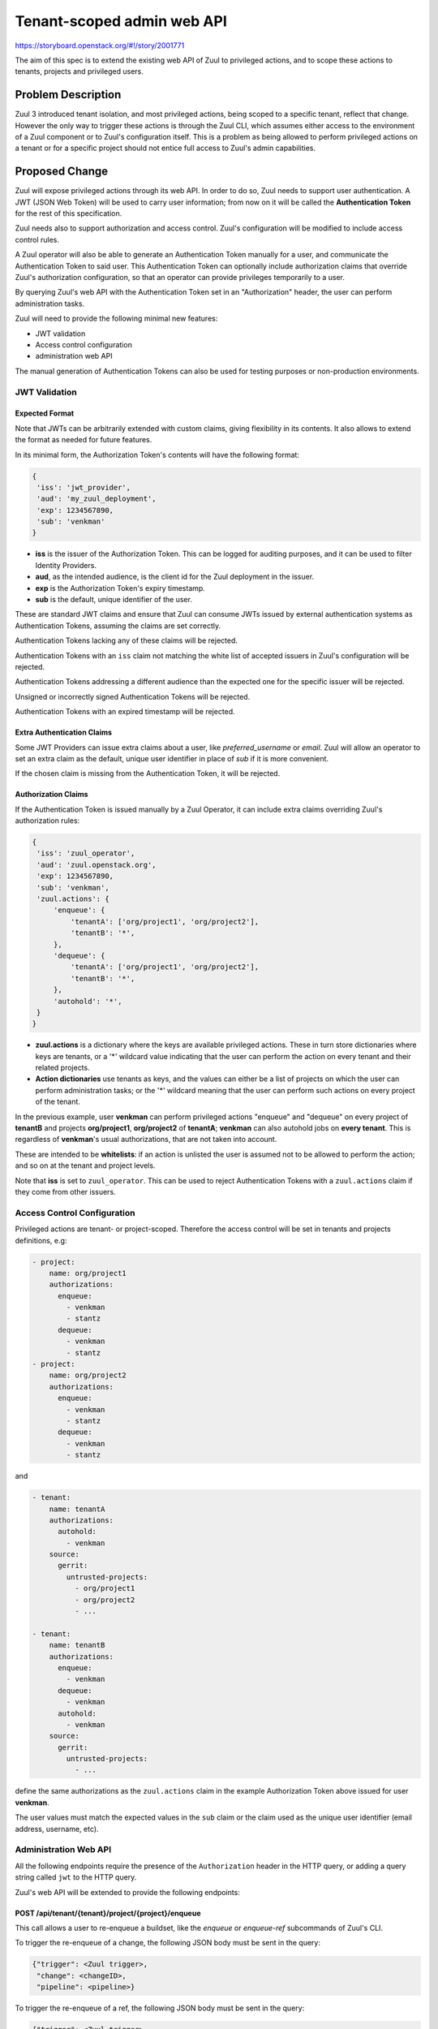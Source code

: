 ===========================
Tenant-scoped admin web API
===========================

https://storyboard.openstack.org/#!/story/2001771

The aim of this spec is to extend the existing web API of Zuul to
privileged actions, and to scope these actions to tenants, projects and privileged users.

Problem Description
===================

Zuul 3 introduced tenant isolation, and most privileged actions, being scoped
to a specific tenant, reflect that change. However the only way to trigger
these actions is through the Zuul CLI, which assumes either access to the
environment of a Zuul component or to Zuul's configuration itself. This is a
problem as being allowed to perform privileged actions on a tenant or for a
specific project should not entice full access to Zuul's admin capabilities.

.. Likewise, Nodepool provides actions that could be scoped to a tenant:

  * Ability to trigger an image build when the definition of an image used by
  that tenant has changed
  * Ability to delete nodesets that have been put on autohold (this is mitigated
  by the max-hold-age setting in Nodepool, if set)

  These actions can only be triggered through Nodepool's CLI, with the same
  problems as Zuul. Another important blocker is that Nodepool has no notion of
  tenancy as defined by Zuul.

Proposed Change
===============

Zuul will expose privileged actions through its web API. In order to do so, Zuul
needs to support user authentication. A JWT (JSON Web Token) will be used to carry
user information; from now on it will be called the **Authentication Token** for the
rest of this specification.

Zuul needs also to support authorization and access control. Zuul's configuration
will be modified to include access control rules.

A Zuul operator will also be able to generate an Authentication Token manually
for a user, and communicate the Authentication Token to said user. This Authentication
Token can optionally include authorization claims that override Zuul's authorization
configuration, so that an operator can provide privileges temporarily to a user.

By querying Zuul's web API with the Authentication Token set in an
"Authorization" header, the user can perform administration tasks.

Zuul will need to provide the following minimal new features:

* JWT validation
* Access control configuration
* administration web API

The manual generation of Authentication Tokens can also be used for testing
purposes or non-production environments.


JWT Validation
--------------

Expected Format
...............

Note that JWTs can be arbitrarily extended with custom claims, giving flexibility
in its contents. It also allows to extend the format as needed for future
features.

In its minimal form, the Authorization Token's contents will have the following
format:

.. code-block:: javascript

  {
   'iss': 'jwt_provider',
   'aud': 'my_zuul_deployment',
   'exp': 1234567890,
   'sub': 'venkman'
  }

* **iss** is the issuer of the Authorization Token. This can be logged for
  auditing purposes, and it can be used to filter Identity Providers.
* **aud**, as the intended audience, is the client id for the Zuul deployment in the
  issuer.
* **exp** is the Authorization Token's expiry timestamp.
* **sub** is the default, unique identifier of the user.

These are standard JWT claims and ensure that Zuul can consume JWTs issued
by external authentication systems as Authentication Tokens, assuming the claims
are set correctly.

Authentication Tokens lacking any of these claims will be rejected.

Authentication Tokens with an ``iss`` claim not matching the white list of
accepted issuers in Zuul's configuration will be rejected.

Authentication Tokens addressing a different audience than the expected one
for the specific issuer will be rejected.

Unsigned or incorrectly signed Authentication Tokens will be rejected.

Authentication Tokens with an expired timestamp will be rejected.


Extra Authentication Claims
...........................

Some JWT Providers can issue extra claims about a user, like *preferred_username*
or *email*. Zuul will allow an operator to set an extra claim as the default,
unique user identifier in place of *sub* if it is more convenient.

If the chosen claim is missing from the Authentication Token, it will be rejected.

Authorization Claims
....................

If the Authentication Token is issued manually by a Zuul Operator, it can include
extra claims overriding Zuul's authorization rules:

.. code-block:: javascript

  {
   'iss': 'zuul_operator',
   'aud': 'zuul.openstack.org',
   'exp': 1234567890,
   'sub': 'venkman',
   'zuul.actions': {
       'enqueue': {
           'tenantA': ['org/project1', 'org/project2'],
           'tenantB': '*',
       },
       'dequeue': {
           'tenantA': ['org/project1', 'org/project2'],
           'tenantB': '*',
       },
       'autohold': '*',
   }
  }

* **zuul.actions** is a dictionary where the keys are available privileged
  actions. These in turn store dictionaries where keys are tenants, or a '\*'
  wildcard value indicating that the user can perform the action on every tenant
  and their related projects.
* **Action dictionaries** use tenants as keys, and the values can either be
  a list of projects on which the user can perform administration tasks;
  or the '\*' wildcard meaning that the user can perform such actions on
  every project of the tenant.

In the previous example, user **venkman** can perform privileged actions
"enqueue" and "dequeue" on every project of **tenantB** and
projects **org/project1**, **org/project2** of **tenantA**; **venkman** can
also autohold jobs on **every tenant**. This is regardless of **venkman**'s
usual authorizations, that are not taken into account.

These are intended to be **whitelists**: if an action is unlisted the user is
assumed not to be allowed to perform the action; and so on at the tenant and
project levels.

Note that **iss** is set to ``zuul_operator``. This can be used to reject Authentication
Tokens with a ``zuul.actions`` claim if they come from other issuers.


Access Control Configuration
----------------------------

Privileged actions are tenant- or project-scoped. Therefore the access control
will be set in tenants and projects definitions, e.g:

.. code-block:: yaml

  - project:
      name: org/project1
      authorizations:
        enqueue:
          - venkman
          - stantz
        dequeue:
          - venkman
          - stantz
  - project:
      name: org/project2
      authorizations:
        enqueue:
          - venkman
          - stantz
        dequeue:
          - venkman
          - stantz

and

.. code-block:: yaml

  - tenant:
      name: tenantA
      authorizations:
        autohold:
          - venkman
      source:
        gerrit:
          untrusted-projects:
            - org/project1
            - org/project2
            - ...

  - tenant:
      name: tenantB
      authorizations:
        enqueue:
          - venkman
        dequeue:
          - venkman
        autohold:
          - venkman
      source:
        gerrit:
          untrusted-projects:
            - ...

define the same authorizations as the ``zuul.actions`` claim in the example
Authorization Token above issued for user **venkman**.

The user values must match the expected values in the ``sub`` claim or the
claim used as the unique user identifier (email address, username, etc).

Administration Web API
----------------------

All the following endpoints require the presence of the ``Authorization`` header
in the HTTP query, or adding a query string called ``jwt`` to the HTTP query.

Zuul's web API will be extended to provide the following endpoints:

POST /api/tenant/{tenant}/project/{project}/enqueue
...................................................

This call allows a user to re-enqueue a buildset, like the *enqueue* or
*enqueue-ref* subcommands of Zuul's CLI.

To trigger the re-enqueue of a change, the following JSON body must be sent in
the query:

.. code-block:: javascript

    {"trigger": <Zuul trigger>,
     "change": <changeID>,
     "pipeline": <pipeline>}

To trigger the re-enqueue of a ref, the following JSON body must be sent in
the query:

.. code-block:: javascript

    {"trigger": <Zuul trigger>,
     "ref": <ref>,
     "oldrev": <oldrev>,
     "newrev": <newrev>,
     "pipeline": <pipeline>}

The call returns with HTTP status code 201 if successful, 401 if unauthenticated,
403 if the user is not allowed to perform the action, and 400 with a JSON error
description otherwise.

POST /api/tenant/{tenant}/project/{project}/dequeue
...................................................

This call allows a user to dequeue a buildset, like the *dequeue* subcommand of
Zuul's CLI.

To dequeue a change, the following JSON body must be sent in the query:

.. code-block:: javascript

    {"change": <changeID>,
     "pipeline": <pipeline>}

To dequeue a ref, the following JSON body must be sent in
the query:

.. code-block:: javascript

    {"ref": <ref>,
     "pipeline": <pipeline>}

The call returns with HTTP status code 201 if successful, 401 if unauthenticated,
403 if the user is not allowed to perform the action, and 400 with a JSON error
description otherwise.

POST /api/tenant/{tenant}/project/{project}/autohold
..............................................................

This call allows a user to automatically put a node set on hold in case of
a build failure on the chosen job, like the *autohold* subcommand of Zuul's
CLI.

Any of the following JSON bodies must be sent in the query:

.. code-block:: javascript

    {"change": <changeID>,
     "reason": <reason>,
     "count": <count>,
     "node_hold_expiration": <expiry>,
     "job": <job>}

or

.. code-block:: javascript

    {"ref": <ref>,
     "reason": <reason>,
     "count": <count>,
     "node_hold_expiration": <expiry>,
     "job": <job>}

The call returns with HTTP status code 201 if successful, 401 if unauthenticated,
403 if the user is not allowed to perform the action, and 400 with a JSON error
description otherwise.


GET /api/user/{user}/actions
.........................................

This call returns a white list of the authorized actions for user {user}. This
endpoint can be consumed by web clients in order to know which actions to display
according to the user's authorizations, either from Zuul's configuration or
from the valid Authentication Token's ``zuul.actions`` claim if present and {user}
is the Authentication Token bearer.

The return value is similar in form to the `zuul.actions` claim:

.. code-block:: javascript

  {
   'zuul.actions': {
    'enqueue': {
        'tenantA': ['org/project1', 'org/project2'],
        'tenantB': '*',
    },
    'dequeue': {
        'tenantA': ['org/project1', 'org/project2'],
        'tenantB': '*',
    },
    'autohold': '*',
   }
  }

The call does not need authentication and returns with HTTP code 200. If the user
is not found in Zuul's configuration, the return value is

.. code-block:: javascript

  {
    'zuul.actions': {}
  }

Logging
.......

Zuul will log an event when a user presents an Authentication Token with a
``zuul.actions`` claim, and if the authorization override is granted or denied:

.. code-block:: bash

  Issuer %{iss}s attempt to override user %{sub}s actions granted|denied

At DEBUG level the log entry will also contain the ``zuul.actions`` claim.

Zuul will log an event when a user presents a valid Authentication Token to
perform a privileged action:

.. code-block:: bash

  User %{sub}s authenticated from %{iss}s requesting %{action}s on %{tenant}s/%{project}s

At DEBUG level the log entry will also contain the JSON body passed to the query.

Zuul Client CLI and Admin Web API
.................................

The client CLI can be modified to accept an optional --jwt argument on the ``autohold``,
``enqueue``, ``enqueue-ref`` and ``dequeue`` commands. if the JWT is passed to
the CLI, the CLI will query the web API to execute these commands rather than
using RPC; allowing non-privileged users to use the CLI remotely.

.. code-block:: bash

  $ zuul autohold --tenant openstack --project example_project --job example_job --reason "reason text" --count 1 --jwt AaAa....
  Connecting to https://zuul.openstack.org...
  <usual autohold output>


JWT Generation by Zuul
-----------------------

Client CLI
..........

A new command will be added to the Zuul Client CLI to allow an operator to generate
a JWT for a third party. It will return the contents of the ``Authorization`` header
as it should be set when querying the admin web API.

.. code-block:: bash

    $ zuul create-token --user venkman --tenant tenantA --project org/project1 --project org/project2 --expires-in 1800
    bearer eyJhbGciOiJIUzI1NiIsInR5cCI6IkpXVCJ9.eyJpc3MiOiJodHRwOi8vbWFuYWdlc2Yuc2ZyZG90ZXN0aW5zdGFuY2Uub3JnIiwienV1bC50ZW5hbnRzIjp7ImxvY2FsIjoiKiJ9LCJleHAiOjE1Mzc0MTcxOTguMzc3NTQ0fQ.DLbKx1J84wV4Vm7sv3zw9Bw9-WuIka7WkPQxGDAHz7s

Configuration Changes
.....................

JWT creation requires a secret and an algorithm. While several algorithms are
supported by the pyJWT library, using ``RS256`` offers asymmetrical encryption,
which allows the public key to be used in untrusted contexts like javascript
code living browser side. Therefore this should be the preferred algorithm for
issuers. Zuul will also support ``HS256`` as the most widely used algorithm.

.. code-block:: ini

    [web]
    listen_address=127.0.0.1
    port=9000
    static_cache_expiry=0
    status_url=https://zuul.example.com/status
    # the expected "aud" claim in valid Authorization Tokens for this deployment
    audience=zuul.openstack.org
    # the claim to use as the unique user identifier, defaults to "sub"
    uid_claim=sub

    # white list of allowed Authentication Token issuers
    # default issuer: manually issued by an Operator using the CLI
    [token_issuer "zuul_operator"]
    allow_authz_override=true
    # what the "aud" claim should be
    client_id=zuul.openstack.org
    JWT_algorithm=RS256
    JWT_public_key=/path/to/key.pub
    JWT_private_key=/path/to/key

    [token_issuer "my_oidc_idp"]
    # allow_authz_override defaults to False
    # what the "aud" claim should be
    client_id=zuul.openstack.org
    JWT_algorithm=HS256
    client_secret=XXXX

Implementation
==============

Assignee(s)
-----------

Primary assignee:
  mhu

.. feel free to add yourself as an assignee, the more eyes/help the better

Gerrit Topic
------------

Use Gerrit topic "zuul_admin_web" for all patches related to this spec.

.. code-block:: bash

    git-review -t zuul_admin_web

Work Items
----------

* https://review.openstack.org/#/c/576907 : PoC

Documentation
-------------

* The changes in the configuration will need to be documented.
* The additions to the web API need to be documented.
* The additions to the Zuul Client CLI need to be documented.

Security
--------

Anybody with a valid Authentication Token can perform administration tasks exposed
through the Web API. Revoking JWT is not trivial, and not in the scope of this spec.

As a mitigation, Authentication Tokens should be generated with a short time to
live, like 30 minutes or less. This could be the default value for the CLI; this
will depend on the configuration of other external issuers otherwise. If using
the ``zuul.actions`` claims, the Authentication Token should also
be generated with as little a scope as possible (one tenant and one project) to
reduce the surface of attack should the Authentication Token be compromised.

Exposing administration tasks can impact build results (dequeue-ing buildsets),
and pose potential resources problems with Nodepool if the ``autohold`` feature
is abused, leading to a significant number of nodes remaining in "hold" state for
extended periods of time. Such power should be handed over responsibly.

These security considerations concern operators and the way they handle this
feature, and do not impact development.

Testing
-------

* Unit testing of the new web endpoints will be needed.
* Validation of the new configuration parameters will be needed.

Dependencies
============

This implementation will use an existing dependency to pyJWT in Zuul.
